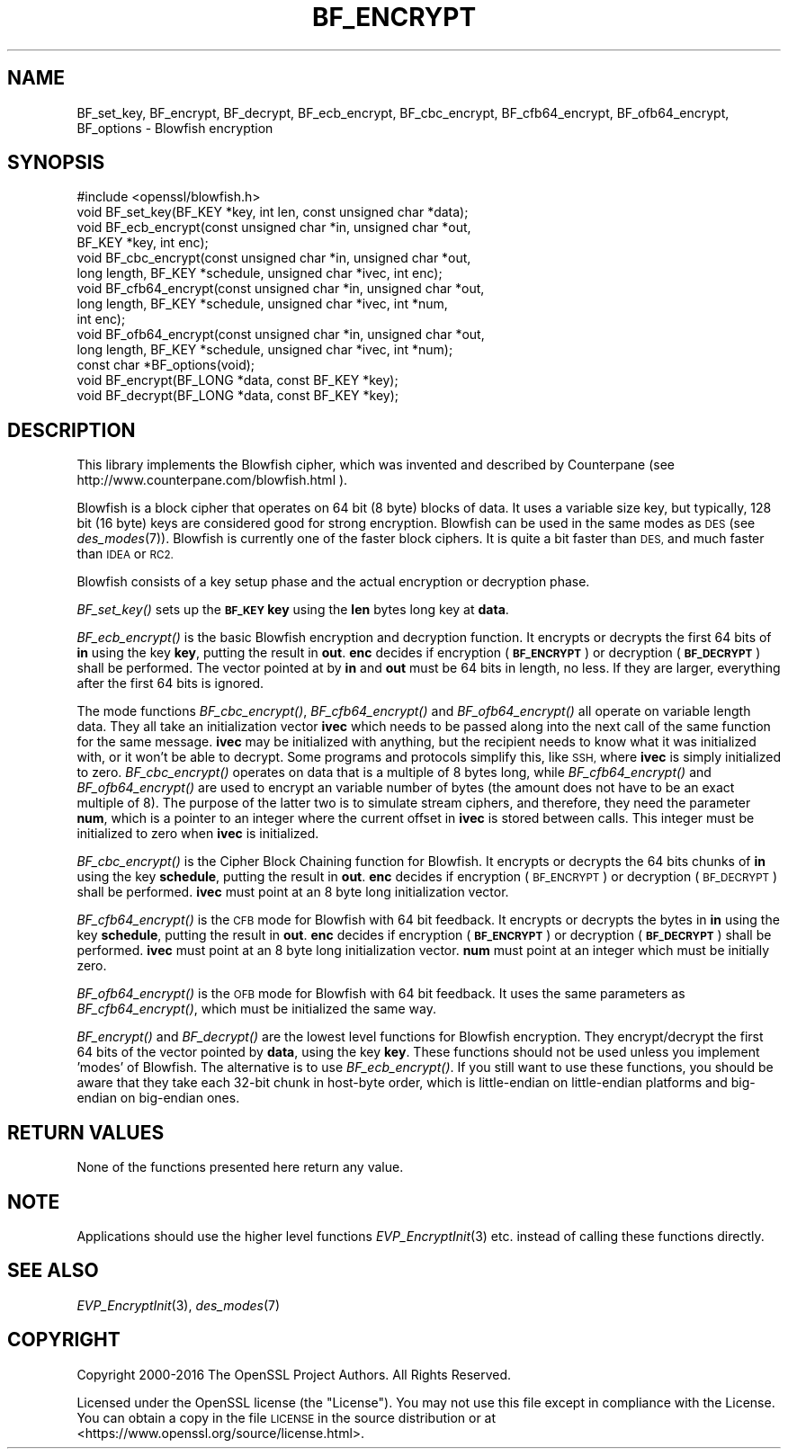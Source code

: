 .\" Automatically generated by Pod::Man 2.27 (Pod::Simple 3.28)
.\"
.\" Standard preamble:
.\" ========================================================================
.de Sp \" Vertical space (when we can't use .PP)
.if t .sp .5v
.if n .sp
..
.de Vb \" Begin verbatim text
.ft CW
.nf
.ne \\$1
..
.de Ve \" End verbatim text
.ft R
.fi
..
.\" Set up some character translations and predefined strings.  \*(-- will
.\" give an unbreakable dash, \*(PI will give pi, \*(L" will give a left
.\" double quote, and \*(R" will give a right double quote.  \*(C+ will
.\" give a nicer C++.  Capital omega is used to do unbreakable dashes and
.\" therefore won't be available.  \*(C` and \*(C' expand to `' in nroff,
.\" nothing in troff, for use with C<>.
.tr \(*W-
.ds C+ C\v'-.1v'\h'-1p'\s-2+\h'-1p'+\s0\v'.1v'\h'-1p'
.ie n \{\
.    ds -- \(*W-
.    ds PI pi
.    if (\n(.H=4u)&(1m=24u) .ds -- \(*W\h'-12u'\(*W\h'-12u'-\" diablo 10 pitch
.    if (\n(.H=4u)&(1m=20u) .ds -- \(*W\h'-12u'\(*W\h'-8u'-\"  diablo 12 pitch
.    ds L" ""
.    ds R" ""
.    ds C` ""
.    ds C' ""
'br\}
.el\{\
.    ds -- \|\(em\|
.    ds PI \(*p
.    ds L" ``
.    ds R" ''
.    ds C`
.    ds C'
'br\}
.\"
.\" Escape single quotes in literal strings from groff's Unicode transform.
.ie \n(.g .ds Aq \(aq
.el       .ds Aq '
.\"
.\" If the F register is turned on, we'll generate index entries on stderr for
.\" titles (.TH), headers (.SH), subsections (.SS), items (.Ip), and index
.\" entries marked with X<> in POD.  Of course, you'll have to process the
.\" output yourself in some meaningful fashion.
.\"
.\" Avoid warning from groff about undefined register 'F'.
.de IX
..
.nr rF 0
.if \n(.g .if rF .nr rF 1
.if (\n(rF:(\n(.g==0)) \{
.    if \nF \{
.        de IX
.        tm Index:\\$1\t\\n%\t"\\$2"
..
.        if !\nF==2 \{
.            nr % 0
.            nr F 2
.        \}
.    \}
.\}
.rr rF
.\"
.\" Accent mark definitions (@(#)ms.acc 1.5 88/02/08 SMI; from UCB 4.2).
.\" Fear.  Run.  Save yourself.  No user-serviceable parts.
.    \" fudge factors for nroff and troff
.if n \{\
.    ds #H 0
.    ds #V .8m
.    ds #F .3m
.    ds #[ \f1
.    ds #] \fP
.\}
.if t \{\
.    ds #H ((1u-(\\\\n(.fu%2u))*.13m)
.    ds #V .6m
.    ds #F 0
.    ds #[ \&
.    ds #] \&
.\}
.    \" simple accents for nroff and troff
.if n \{\
.    ds ' \&
.    ds ` \&
.    ds ^ \&
.    ds , \&
.    ds ~ ~
.    ds /
.\}
.if t \{\
.    ds ' \\k:\h'-(\\n(.wu*8/10-\*(#H)'\'\h"|\\n:u"
.    ds ` \\k:\h'-(\\n(.wu*8/10-\*(#H)'\`\h'|\\n:u'
.    ds ^ \\k:\h'-(\\n(.wu*10/11-\*(#H)'^\h'|\\n:u'
.    ds , \\k:\h'-(\\n(.wu*8/10)',\h'|\\n:u'
.    ds ~ \\k:\h'-(\\n(.wu-\*(#H-.1m)'~\h'|\\n:u'
.    ds / \\k:\h'-(\\n(.wu*8/10-\*(#H)'\z\(sl\h'|\\n:u'
.\}
.    \" troff and (daisy-wheel) nroff accents
.ds : \\k:\h'-(\\n(.wu*8/10-\*(#H+.1m+\*(#F)'\v'-\*(#V'\z.\h'.2m+\*(#F'.\h'|\\n:u'\v'\*(#V'
.ds 8 \h'\*(#H'\(*b\h'-\*(#H'
.ds o \\k:\h'-(\\n(.wu+\w'\(de'u-\*(#H)/2u'\v'-.3n'\*(#[\z\(de\v'.3n'\h'|\\n:u'\*(#]
.ds d- \h'\*(#H'\(pd\h'-\w'~'u'\v'-.25m'\f2\(hy\fP\v'.25m'\h'-\*(#H'
.ds D- D\\k:\h'-\w'D'u'\v'-.11m'\z\(hy\v'.11m'\h'|\\n:u'
.ds th \*(#[\v'.3m'\s+1I\s-1\v'-.3m'\h'-(\w'I'u*2/3)'\s-1o\s+1\*(#]
.ds Th \*(#[\s+2I\s-2\h'-\w'I'u*3/5'\v'-.3m'o\v'.3m'\*(#]
.ds ae a\h'-(\w'a'u*4/10)'e
.ds Ae A\h'-(\w'A'u*4/10)'E
.    \" corrections for vroff
.if v .ds ~ \\k:\h'-(\\n(.wu*9/10-\*(#H)'\s-2\u~\d\s+2\h'|\\n:u'
.if v .ds ^ \\k:\h'-(\\n(.wu*10/11-\*(#H)'\v'-.4m'^\v'.4m'\h'|\\n:u'
.    \" for low resolution devices (crt and lpr)
.if \n(.H>23 .if \n(.V>19 \
\{\
.    ds : e
.    ds 8 ss
.    ds o a
.    ds d- d\h'-1'\(ga
.    ds D- D\h'-1'\(hy
.    ds th \o'bp'
.    ds Th \o'LP'
.    ds ae ae
.    ds Ae AE
.\}
.rm #[ #] #H #V #F C
.\" ========================================================================
.\"
.IX Title "BF_ENCRYPT 3"
.TH BF_ENCRYPT 3 "2018-03-27" "1.1.0h" "OpenSSL"
.\" For nroff, turn off justification.  Always turn off hyphenation; it makes
.\" way too many mistakes in technical documents.
.if n .ad l
.nh
.SH "NAME"
BF_set_key, BF_encrypt, BF_decrypt, BF_ecb_encrypt, BF_cbc_encrypt,
BF_cfb64_encrypt, BF_ofb64_encrypt, BF_options \- Blowfish encryption
.SH "SYNOPSIS"
.IX Header "SYNOPSIS"
.Vb 1
\& #include <openssl/blowfish.h>
\&
\& void BF_set_key(BF_KEY *key, int len, const unsigned char *data);
\&
\& void BF_ecb_encrypt(const unsigned char *in, unsigned char *out,
\&         BF_KEY *key, int enc);
\& void BF_cbc_encrypt(const unsigned char *in, unsigned char *out,
\&         long length, BF_KEY *schedule, unsigned char *ivec, int enc);
\& void BF_cfb64_encrypt(const unsigned char *in, unsigned char *out,
\&         long length, BF_KEY *schedule, unsigned char *ivec, int *num,
\&         int enc);
\& void BF_ofb64_encrypt(const unsigned char *in, unsigned char *out,
\&         long length, BF_KEY *schedule, unsigned char *ivec, int *num);
\& const char *BF_options(void);
\&
\& void BF_encrypt(BF_LONG *data, const BF_KEY *key);
\& void BF_decrypt(BF_LONG *data, const BF_KEY *key);
.Ve
.SH "DESCRIPTION"
.IX Header "DESCRIPTION"
This library implements the Blowfish cipher, which was invented and described
by Counterpane (see http://www.counterpane.com/blowfish.html ).
.PP
Blowfish is a block cipher that operates on 64 bit (8 byte) blocks of data.
It uses a variable size key, but typically, 128 bit (16 byte) keys are
considered good for strong encryption.  Blowfish can be used in the same
modes as \s-1DES \s0(see \fIdes_modes\fR\|(7)).  Blowfish is currently one
of the faster block ciphers.  It is quite a bit faster than \s-1DES,\s0 and much
faster than \s-1IDEA\s0 or \s-1RC2.\s0
.PP
Blowfish consists of a key setup phase and the actual encryption or decryption
phase.
.PP
\&\fIBF_set_key()\fR sets up the \fB\s-1BF_KEY\s0\fR \fBkey\fR using the \fBlen\fR bytes long key
at \fBdata\fR.
.PP
\&\fIBF_ecb_encrypt()\fR is the basic Blowfish encryption and decryption function.
It encrypts or decrypts the first 64 bits of \fBin\fR using the key \fBkey\fR,
putting the result in \fBout\fR.  \fBenc\fR decides if encryption (\fB\s-1BF_ENCRYPT\s0\fR)
or decryption (\fB\s-1BF_DECRYPT\s0\fR) shall be performed.  The vector pointed at by
\&\fBin\fR and \fBout\fR must be 64 bits in length, no less.  If they are larger,
everything after the first 64 bits is ignored.
.PP
The mode functions \fIBF_cbc_encrypt()\fR, \fIBF_cfb64_encrypt()\fR and \fIBF_ofb64_encrypt()\fR
all operate on variable length data.  They all take an initialization vector
\&\fBivec\fR which needs to be passed along into the next call of the same function
for the same message.  \fBivec\fR may be initialized with anything, but the
recipient needs to know what it was initialized with, or it won't be able
to decrypt.  Some programs and protocols simplify this, like \s-1SSH,\s0 where
\&\fBivec\fR is simply initialized to zero.
\&\fIBF_cbc_encrypt()\fR operates on data that is a multiple of 8 bytes long, while
\&\fIBF_cfb64_encrypt()\fR and \fIBF_ofb64_encrypt()\fR are used to encrypt an variable
number of bytes (the amount does not have to be an exact multiple of 8).  The
purpose of the latter two is to simulate stream ciphers, and therefore, they
need the parameter \fBnum\fR, which is a pointer to an integer where the current
offset in \fBivec\fR is stored between calls.  This integer must be initialized
to zero when \fBivec\fR is initialized.
.PP
\&\fIBF_cbc_encrypt()\fR is the Cipher Block Chaining function for Blowfish.  It
encrypts or decrypts the 64 bits chunks of \fBin\fR using the key \fBschedule\fR,
putting the result in \fBout\fR.  \fBenc\fR decides if encryption (\s-1BF_ENCRYPT\s0) or
decryption (\s-1BF_DECRYPT\s0) shall be performed.  \fBivec\fR must point at an 8 byte
long initialization vector.
.PP
\&\fIBF_cfb64_encrypt()\fR is the \s-1CFB\s0 mode for Blowfish with 64 bit feedback.
It encrypts or decrypts the bytes in \fBin\fR using the key \fBschedule\fR,
putting the result in \fBout\fR.  \fBenc\fR decides if encryption (\fB\s-1BF_ENCRYPT\s0\fR)
or decryption (\fB\s-1BF_DECRYPT\s0\fR) shall be performed.  \fBivec\fR must point at an
8 byte long initialization vector. \fBnum\fR must point at an integer which must
be initially zero.
.PP
\&\fIBF_ofb64_encrypt()\fR is the \s-1OFB\s0 mode for Blowfish with 64 bit feedback.
It uses the same parameters as \fIBF_cfb64_encrypt()\fR, which must be initialized
the same way.
.PP
\&\fIBF_encrypt()\fR and \fIBF_decrypt()\fR are the lowest level functions for Blowfish
encryption.  They encrypt/decrypt the first 64 bits of the vector pointed by
\&\fBdata\fR, using the key \fBkey\fR.  These functions should not be used unless you
implement 'modes' of Blowfish.  The alternative is to use \fIBF_ecb_encrypt()\fR.
If you still want to use these functions, you should be aware that they take
each 32\-bit chunk in host-byte order, which is little-endian on little-endian
platforms and big-endian on big-endian ones.
.SH "RETURN VALUES"
.IX Header "RETURN VALUES"
None of the functions presented here return any value.
.SH "NOTE"
.IX Header "NOTE"
Applications should use the higher level functions
\&\fIEVP_EncryptInit\fR\|(3) etc. instead of calling these
functions directly.
.SH "SEE ALSO"
.IX Header "SEE ALSO"
\&\fIEVP_EncryptInit\fR\|(3),
\&\fIdes_modes\fR\|(7)
.SH "COPYRIGHT"
.IX Header "COPYRIGHT"
Copyright 2000\-2016 The OpenSSL Project Authors. All Rights Reserved.
.PP
Licensed under the OpenSSL license (the \*(L"License\*(R").  You may not use
this file except in compliance with the License.  You can obtain a copy
in the file \s-1LICENSE\s0 in the source distribution or at
<https://www.openssl.org/source/license.html>.
